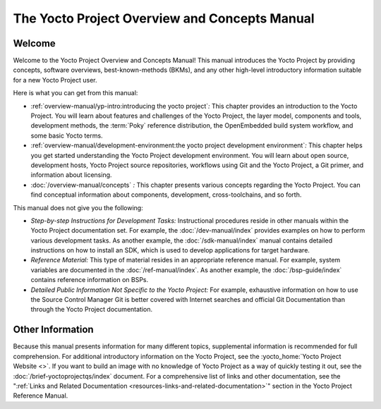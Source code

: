 .. SPDX-License-Identifier: CC-BY-SA-2.0-UK

**********************************************
The Yocto Project Overview and Concepts Manual
**********************************************

Welcome
=======

Welcome to the Yocto Project Overview and Concepts Manual! This manual
introduces the Yocto Project by providing concepts, software overviews,
best-known-methods (BKMs), and any other high-level introductory
information suitable for a new Yocto Project user.

Here is what you can get from this manual:

-  :ref:`overview-manual/yp-intro:introducing the yocto project`\ *:*
   This chapter provides an introduction to the Yocto Project. You will learn
   about features and challenges of the Yocto Project, the layer model,
   components and tools, development methods, the
   :term:`Poky` reference distribution, the
   OpenEmbedded build system workflow, and some basic Yocto terms.

-  :ref:`overview-manual/development-environment:the yocto project development environment`\ *:*
   This chapter helps you get started understanding the Yocto Project
   development environment. You will learn about open source, development hosts,
   Yocto Project source repositories, workflows using Git and the Yocto
   Project, a Git primer, and information about licensing.

-  :doc:`/overview-manual/concepts` *:* This
   chapter presents various concepts regarding the Yocto Project. You
   can find conceptual information about components, development,
   cross-toolchains, and so forth.

This manual does not give you the following:

-  *Step-by-step Instructions for Development Tasks:* Instructional
   procedures reside in other manuals within the Yocto Project
   documentation set. For example, the :doc:`/dev-manual/index`
   provides examples on how to perform
   various development tasks. As another example, the 
   :doc:`/sdk-manual/index` manual contains detailed
   instructions on how to install an SDK, which is used to develop
   applications for target hardware.

-  *Reference Material:* This type of material resides in an appropriate
   reference manual. For example, system variables are documented in the
   :doc:`/ref-manual/index`. As another
   example, the :doc:`/bsp-guide/index` contains reference information on
   BSPs.

-  *Detailed Public Information Not Specific to the Yocto Project:* For
   example, exhaustive information on how to use the Source Control
   Manager Git is better covered with Internet searches and official Git
   Documentation than through the Yocto Project documentation.

Other Information
=================

Because this manual presents information for many different topics,
supplemental information is recommended for full comprehension. For
additional introductory information on the Yocto Project, see the
:yocto_home:`Yocto Project Website <>`. If you want to build an image
with no knowledge of Yocto Project as a way of quickly testing it out,
see the :doc:`/brief-yoctoprojectqs/index` document.
For a comprehensive list of links and other documentation, see the
":ref:`Links and Related
Documentation <resources-links-and-related-documentation>`"
section in the Yocto Project Reference Manual.

